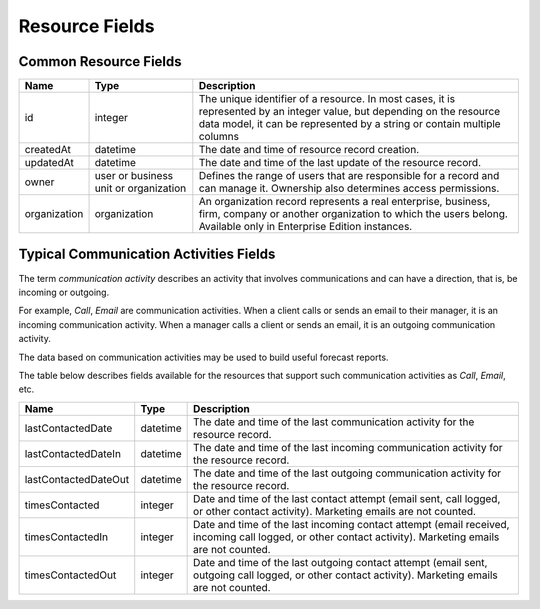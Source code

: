 .. _web-services-api--resource-fields:

Resource Fields
===============

.. _web-services-api--resource-fields--common:

Common Resource Fields
----------------------

+--------------+---------------+-----------------------------------------------------------------------------------------------------+
| Name         | Type          | Description                                                                                         |
+==============+===============+=====================================================================================================+
| id           | integer       | The unique identifier of a resource. In most cases, it is represented by an integer value, but      |
|              |               | depending on the resource data model, it can be represented by a string or contain multiple columns |
+--------------+---------------+-----------------------------------------------------------------------------------------------------+
| createdAt    | datetime      | The date and time of resource record creation.                                                      |
+--------------+---------------+-----------------------------------------------------------------------------------------------------+
| updatedAt    | datetime      | The date and time of the last update of the resource record.                                        |
+--------------+---------------+-----------------------------------------------------------------------------------------------------+
| owner        | user          | Defines the range of users that are responsible for a record and can manage it.                     |
|              | or            | Ownership also determines access permissions.                                                       |
|              | business unit |                                                                                                     |
|              | or            |                                                                                                     |
|              | organization  |                                                                                                     |
+--------------+---------------+-----------------------------------------------------------------------------------------------------+
| organization | organization  | An organization record represents a real enterprise, business, firm, company or another             |
|              |               | organization to which the users belong. Available only in Enterprise Edition instances.             |
+--------------+---------------+-----------------------------------------------------------------------------------------------------+


.. _web-services-api--resource-fields--communication-activities:

Typical Communication Activities Fields
---------------------------------------

The term *communication activity* describes an activity that involves communications and can have a direction, that is, be incoming or outgoing.

For example, *Call*, *Email* are communication activities. When a client calls or sends an email to their manager, it is an incoming communication activity. When a manager calls a client or sends an email, it is an outgoing communication activity.

The data based on communication activities may be used to build useful forecast reports.

The table below describes fields available for the resources that support such communication activities
as *Call*, *Email*, etc.


+----------------------+----------+----------------------------------------------------------------------------------------+
| Name                 | Type     | Description                                                                            |
+======================+==========+========================================================================================+
| lastContactedDate    | datetime | The date and time of the last communication activity for the resource record.          |
+----------------------+----------+----------------------------------------------------------------------------------------+
| lastContactedDateIn  | datetime | The date and time of the last incoming communication activity for the resource record. |
+----------------------+----------+----------------------------------------------------------------------------------------+
| lastContactedDateOut | datetime | The date and time of the last outgoing communication activity for the resource record. |
+----------------------+----------+----------------------------------------------------------------------------------------+
| timesContacted       | integer  | Date and time of the last contact attempt (email sent, call logged,                    |
|                      |          | or other contact activity). Marketing emails are not counted.                          |
+----------------------+----------+----------------------------------------------------------------------------------------+
| timesContactedIn     | integer  | Date and time of the last incoming contact attempt (email received,                    |
|                      |          | incoming call logged, or other contact activity). Marketing emails are not counted.    |
+----------------------+----------+----------------------------------------------------------------------------------------+
| timesContactedOut    | integer  | Date and time of the last outgoing contact attempt (email sent, outgoing call logged,  |
|                      |          | or other contact activity). Marketing emails are not counted.                          |
+----------------------+----------+----------------------------------------------------------------------------------------+

